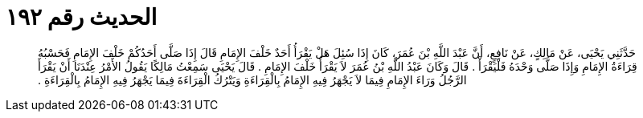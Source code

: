 
= الحديث رقم ١٩٢

[quote.hadith]
حَدَّثَنِي يَحْيَى، عَنْ مَالِكٍ، عَنْ نَافِعٍ، أَنَّ عَبْدَ اللَّهِ بْنَ عُمَرَ، كَانَ إِذَا سُئِلَ هَلْ يَقْرَأُ أَحَدٌ خَلْفَ الإِمَامِ قَالَ إِذَا صَلَّى أَحَدُكُمْ خَلْفَ الإِمَامِ فَحَسْبُهُ قِرَاءَةُ الإِمَامِ وَإِذَا صَلَّى وَحْدَهُ فَلْيَقْرَأْ ‏.‏ قَالَ وَكَانَ عَبْدُ اللَّهِ بْنُ عُمَرَ لاَ يَقْرَأُ خَلْفَ الإِمَامِ ‏.‏ قَالَ يَحْيَى سَمِعْتُ مَالِكًا يَقُولُ الأَمْرُ عِنْدَنَا أَنْ يَقْرَأَ الرَّجُلُ وَرَاءَ الإِمَامِ فِيمَا لاَ يَجْهَرُ فِيهِ الإِمَامُ بِالْقِرَاءَةِ وَيَتْرُكُ الْقِرَاءَةَ فِيمَا يَجْهَرُ فِيهِ الإِمَامُ بِالْقِرَاءَةِ ‏.‏